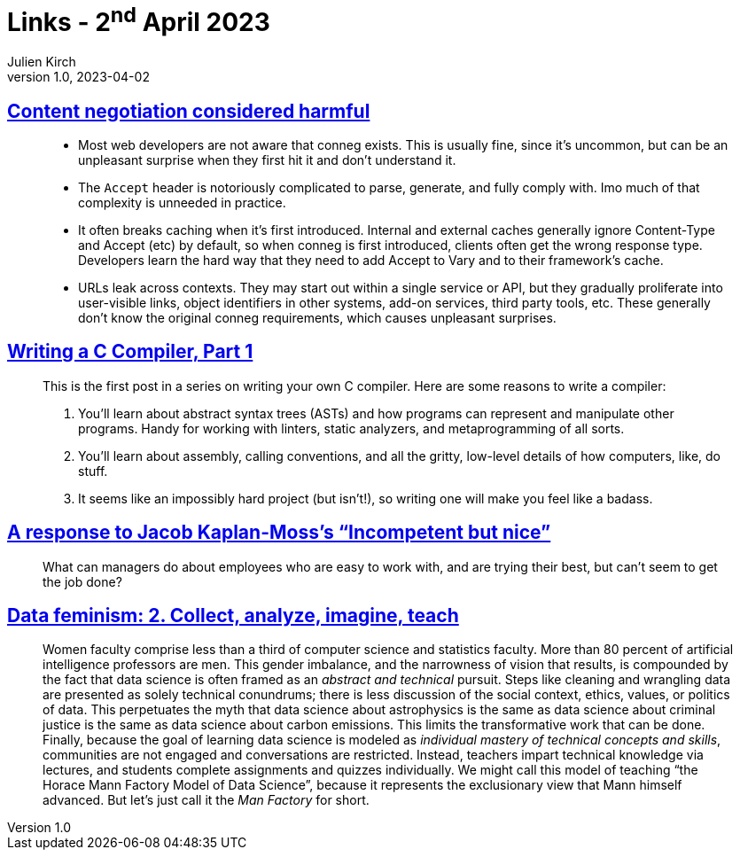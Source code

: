 = Links - 2^nd^ April 2023
Julien Kirch
v1.0, 2023-04-02
:article_lang: en
:figure-caption!:
:article_description: Content negotiation, writing a C Compiler, incompetent but nice, men & data science

== link:https://snarfed.org/2023-03-24_49619-2[Content negotiation considered harmful]

[quote]
____
* Most web developers are not aware that conneg exists. This is usually
fine, since it`'s uncommon, but can be an unpleasant surprise when they
first hit it and don`'t understand it.
* The `Accept` header is notoriously complicated to parse, generate, and
fully comply with. Imo much of that complexity is unneeded in practice.
* It often breaks caching when it`'s first introduced. Internal and
external caches generally ignore Content-Type and Accept (etc) by
default, so when conneg is first introduced, clients often get the wrong
response type. Developers learn the hard way that they need to add
Accept to Vary and to their framework`'s cache.
* URLs leak across contexts. They may start out within a single service
or API, but they gradually proliferate into user-visible links, object
identifiers in other systems, add-on services, third party tools, etc.
These generally don`'t know the original conneg requirements, which
causes unpleasant surprises.
____

== link:https://norasandler.com/2017/11/29/Write-a-Compiler.html[Writing a C Compiler, Part 1]

[quote]
____
This is the first post in a series on writing your own C compiler. Here
are some reasons to write a compiler:

. You`'ll learn about abstract syntax trees (ASTs) and how programs can
represent and manipulate other programs. Handy for working with linters,
static analyzers, and metaprogramming of all sorts.
. You`'ll learn about assembly, calling conventions, and all the gritty,
low-level details of how computers, like, do stuff.
. It seems like an impossibly hard project (but isn`'t!), so writing one
will make you feel like a badass.
____

== link:https://blog.glyph.im/2023/03/incompetent-but-nice-response.html[A response to Jacob Kaplan-Moss`'s “Incompetent but nice”]

[quote]
____
What can managers do about employees who are easy to work with, and are
trying their best, but can`'t seem to get the job done?
____

== link:https://data-feminism.mitpress.mit.edu/pub/ei7cogfn/release/4[Data feminism: 2. Collect, analyze, imagine, teach]

[quote]
____
Women
faculty comprise less than a third of computer science and statistics
faculty. More than 80 percent of artificial intelligence professors are
men. This gender imbalance, and the
narrowness of vision that results, is compounded by the fact that data
science is often framed as an _abstract and technical_ pursuit. Steps
like cleaning and wrangling data are presented as solely technical
conundrums; there is less discussion of the social context, ethics,
values, or politics of data. This
perpetuates the myth that data science about astrophysics is the same as
data science about criminal justice is the same as data science about
carbon emissions. This limits the transformative work that can be done.
Finally, because the goal of learning data science is modeled as
_individual mastery of technical concepts and skills_, communities are
not engaged and conversations are restricted. Instead, teachers impart
technical knowledge via lectures, and students complete assignments and
quizzes individually. We might call this model of teaching "`the Horace
Mann Factory Model of Data Science`", because it represents the
exclusionary view that Mann himself advanced. But let`'s just call it the
_Man Factory_ for short.
____
